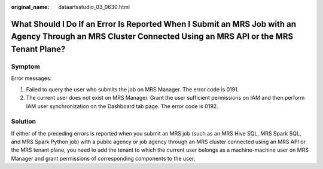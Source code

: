 :original_name: dataartsstudio_03_0630.html

.. _dataartsstudio_03_0630:

What Should I Do If an Error Is Reported When I Submit an MRS Job with an Agency Through an MRS Cluster Connected Using an MRS API or the MRS Tenant Plane?
===========================================================================================================================================================

Symptom
-------

Error messages:

#. Failed to query the user who submits the job on MRS Manager. The error code is 0191.
#. The current user does not exist on MRS Manager. Grant the user sufficient permissions on IAM and then perform IAM user synchronization on the Dashboard tab page. The error code is 0192.

Solution
--------

If either of the preceding errors is reported when you submit an MRS job (such as an MRS Hive SQL, MRS Spark SQL, and MRS Spark Python job) with a public agency or job agency through an MRS cluster connected using an MRS API or the MRS tenant plane, you need to add the tenant to which the current user belongs as a machine-machine user on MRS Manager and grant permissions of corresponding components to the user.
